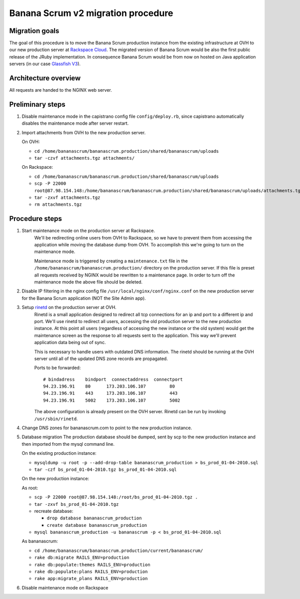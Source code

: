 ###################################
Banana Scrum v2 migration procedure
###################################

Migration goals
===============

The goal of this procedure is to move the Banana Scrum production instance
from the existing infrastructure at OVH to our new production server at
`Rackspace Cloud <http://www.rackspacecloud.com/>`_. The migrated version of Banana Scrum would be also the first
public release of the JRuby implementation. In consequence Banana Scrum would
be from now on hosted on Java application servers (in our case
`Glassfish V3 <http://wiki.glassfish.java.net/Wiki.jsp?page=PlanForGlassFishV3>`_).

Architecture overview
=====================

All requests are handed to the NGINX web server.

Preliminary steps
=================

1. Disable maintenance mode in the capistrano config file
   ``config/deploy.rb``, since capistrano automatically disables the
   maintenance mode after server restart.

2. Import attachments from OVH to the new production server.

   On OVH:

   * ``cd /home/bananascrum/bananascrum.production/shared/bananascrum/uploads``
   * ``tar -czvf attachments.tgz attachments/``

   On Rackspace:

   * ``cd /home/bananascrum/bananascrum.production/shared/bananascrum/uploads``
   * ``scp -P 22000 root@87.98.154.148:/home/bananascrum/bananascrum.production/shared/bananascrum/uploads/attachments.tgz``
   * ``tar -zxvf attachments.tgz``
   * ``rm attachments.tgz``

Procedure steps
===============

#. Start maintenance mode on the production server at Rackspace.
    We'll be redirecting online users from OVH to Rackspace, so we have to prevent
    them from accessing the application while moving the database dump from
    OVH. To accomplish this we're going to turn on the maintenance mode. 

    Maintenance mode is triggered by creating a ``maintenance.txt`` file in the
    ``/home/bananascrum/bananascrum.production/`` directory on the production
    server. If this file is preset all requests received by NGINX would be
    rewritten to a maintenance page. In order to turn off the maintenance mode
    the above file should be deleted.

#. Disable IP filtering in the nginx config file ``/usr/local/nginx/conf/nginx.conf`` on the new production server for the Banana Scrum application (NOT the Site Admin app).

#. Setup `rinetd <http://www.boutell.com/rinetd/>`_ on the production server at OVH.
    Rinetd is a small application designed to redirect all tcp connections for
    an ip and port to a different ip and port. We'll use rinetd to redirect
    all users, accessing the old production server to the new production
    instance. At this point all users (regardless of accessing the new instance or the old system) would get the maintenance screen
    as the response to all requests sent to the application. 
    This way we'll prevent application data being out of sync.

    This is necessary to handle users with outdated DNS information. The
    rinetd should be running at the OVH server until all of the updated DNS zone records
    are propagated.

    Ports to be forwarded: ::

        # bindadress    bindport  connectaddress  connectport
        94.23.196.91    80      173.203.106.107         80
        94.23.196.91    443     173.203.106.107         443
        94.23.196.91    5002    173.203.106.107         5002

    The above configuration is already present on the OVH server. Rinetd can
    be run by invoking ``/usr/sbin/rinetd``.

#. Change DNS zones for bananascrum.com to point to the new production instance.

#. Database migration
   The production database should be dumped, sent by scp to the new production
   instance and then imported from the mysql command line.

   On the existing production instance:

   * ``mysqldump -u root -p --add-drop-table bananascrum_production > bs_prod_01-04-2010.sql``
   * ``tar -czf bs_prod_01-04-2010.tgz bs_prod_01-04-2010.sql``
   
   On the new production instance:
   
   As root:
   
   * ``scp -P 22000 root@87.98.154.148:/root/bs_prod_01-04-2010.tgz .``
   * ``tar -zxvf bs_prod_01-04-2010.tgz``

   * recreate database:

     * ``drop database bananascrum_production``
     * ``create database bananascrum_production``

   * ``mysql bananascrum_production -u bananascrum -p < bs_prod_01-04-2010.sql``
   
   As bananascrum: 
   
   * ``cd /home/bananascrum/bananascrum.production/current/bananascrum/``
   * ``rake db:migrate RAILS_ENV=production``
   * ``rake db:populate:themes RAILS_ENV=production``
   * ``rake db:populate:plans RAILS_ENV=production``
   * ``rake app:migrate_plans RAILS_ENV=production``


#. Disable maintenance mode on Rackspace

